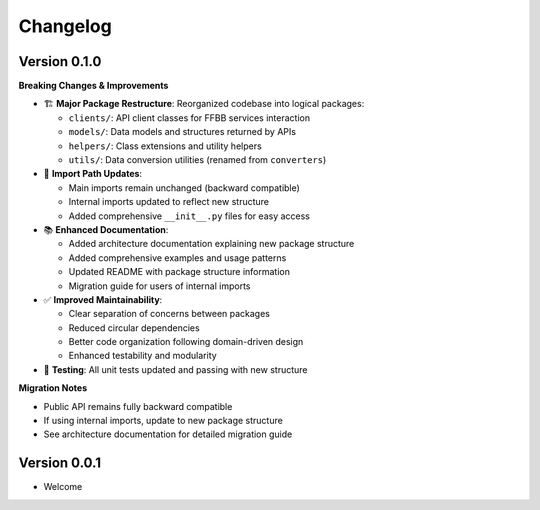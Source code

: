 =========
Changelog
=========

Version 0.1.0
==============

**Breaking Changes & Improvements**

- 🏗️ **Major Package Restructure**: Reorganized codebase into logical packages:

  - ``clients/``: API client classes for FFBB services interaction
  - ``models/``: Data models and structures returned by APIs
  - ``helpers/``: Class extensions and utility helpers
  - ``utils/``: Data conversion utilities (renamed from ``converters``)

- 🔧 **Import Path Updates**:

  - Main imports remain unchanged (backward compatible)
  - Internal imports updated to reflect new structure
  - Added comprehensive ``__init__.py`` files for easy access

- 📚 **Enhanced Documentation**:

  - Added architecture documentation explaining new package structure
  - Added comprehensive examples and usage patterns
  - Updated README with package structure information
  - Migration guide for users of internal imports

- ✅ **Improved Maintainability**:

  - Clear separation of concerns between packages
  - Reduced circular dependencies
  - Better code organization following domain-driven design
  - Enhanced testability and modularity

- 🧪 **Testing**: All unit tests updated and passing with new structure

**Migration Notes**

- Public API remains fully backward compatible
- If using internal imports, update to new package structure
- See architecture documentation for detailed migration guide

Version 0.0.1
=============

- Welcome
